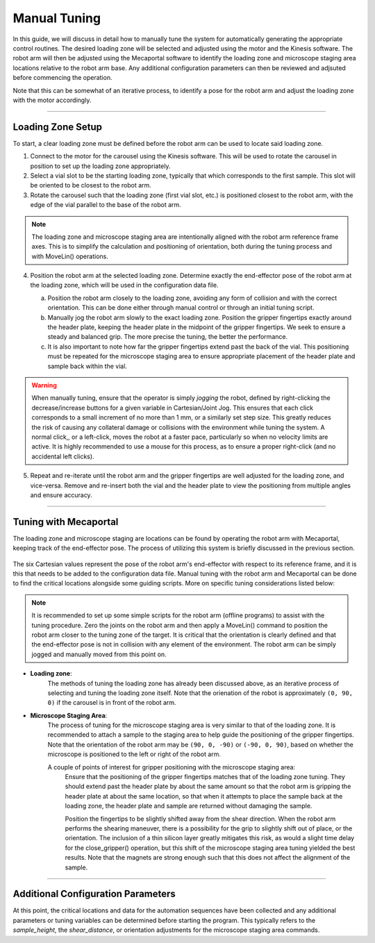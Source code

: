 ======================================
Manual Tuning
======================================

In this guide, we will discuss in detail how to manually tune the system for automatically
generating the appropriate control routines. The desired loading zone will be selected and
adjusted using the motor and the Kinesis software. The robot arm will then be adjusted using the
Mecaportal software to identify the loading zone and microscope staging area locations relative
to the robot arm base. Any additional configuration parameters can then be reviewed and adjsuted
before commencing the operation.

.. image:: user_guide/images/system_view_back.png
  :alt: System View of Routine (Back)

Note that this can be somewhat of an iterative process, to identify a pose for the robot arm and
adjust the loading zone with the motor accordingly.

----------------

Loading Zone Setup
-------------------------------------

To start, a clear loading zone must be defined before the robot arm can be used to locate said
loading zone.

#. Connect to the motor for the carousel using the Kinesis software. This will be used to rotate
   the carousel in position to set up the loading zone appropriately.

#. Select a vial slot to be the starting loading zone, typically that which
   corresponds to the first sample. This slot will be oriented to be closest to the robot arm.

#. Rotate the carousel such that the loading zone (first vial slot, etc.) is positioned closest
   to the robot arm, with the edge of the vial parallel to the base of the robot arm.

.. note::
    The loading zone and microscope staging area are intentionally aligned with the robot arm
    reference frame axes. This is to simplify the calculation and positioning of orientation,
    both during the tuning process and with MoveLin() operations.

4. Position the robot arm at the selected loading zone. Determine exactly the end-effector pose
   of the robot arm at the loading zone, which will be used in the configuration data file.

   a. Position the robot arm closely to the loading zone, avoiding any form of collision and
      with the correct orientation. This can be done either through manual control or through an
      initial tuning script.
   b. Manually jog the robot arm slowly to the exact loading zone. Position the gripper
      fingertips exactly around the header plate, keeping the header plate in the midpoint of the
      gripper fingertips. We seek to ensure a steady and balanced grip. The more precise the
      tuning, the better the performance.
   c. It is also important to note how far the gripper fingertips extend past the back of the
      vial. This positioning must be repeated for the microscope staging area to ensure
      appropriate placement of the header plate and sample back within the vial.

    .. image:: user_guide/images/gripper_fingertips_placement.jpg
         :alt: Gripper Fingertips Placement

.. warning::
    When manually tuning, ensure that the operator is simply *jogging* the robot, defined by
    right-clicking the decrease/increase buttons for a given variable in Cartesian/Joint Jog.
    This ensures that each click corresponds to a small increment of no more than 1 mm, or a
    similarly set step size. This greatly reduces the risk of causing any collateral damage or
    collisions with the environment while tuning the system. A normal click,, or a left-click,
    moves the robot at a faster pace, particularly so when no velocity limits are active. It is
    highly recommended to use a mouse for this process, as to ensure a proper right-click (and no
    accidental left clicks).

5. Repeat and re-iterate until the robot arm and the gripper fingertips are well adjusted for the
   loading zone, and vice-versa. Remove and re-insert both the vial and the header plate to view
   the positioning from multiple angles and ensure accuracy.

--------------

Tuning with Mecaportal
-----------------------------

The loading zone and microscope staging are locations can be found by operating the robot arm
with Mecaportal, keeping track of the end-effector pose. The process of utilizing this system is
briefly discussed in the previous section.

    .. image:: user_guide/images/mecaportal_end_effector_pose.jpg
         :alt: End-Effector Pose (Mecaportal)

The six Cartesian values represent the pose of the robot arm's end-effector with respect to its
reference frame, and it is this that needs to be added to the configuration data file. Manual
tuning with the robot arm and Mecaportal can be done to find the critical locations alongside
some guiding scripts. More on specific tuning considerations listed below:

.. note::
    It is recommended to set up some simple scripts for the robot arm (offline programs) to
    assist with the tuning procedure. Zero the joints on the robot arm and then apply a MoveLin()
    command to position the robot arm closer to the tuning zone of the target. It is critical
    that the orientation is clearly defined and that the end-effector pose is not in collision
    with any element of the environment. The robot arm can be simply jogged and manually moved
    from this point on.

- **Loading zone**:
    The methods of tuning the loading zone has already been discussed above, as an iterative
    process of selecting and tuning the loading zone itself. Note that the orienation of the
    robot is approximately ``(0, 90, 0)`` if the carousel is in front of the robot arm.

- **Microscope Staging Area**:
    The process of tuning for the microscope staging area is very similar to that of the loading
    zone. It is recommended to attach a sample to the staging area to help guide the positioning
    of the gripper fingertips. Note that the orientation of the robot arm may be ``(90, 0, -90)``
    or ``(-90, 0, 90)``, based on whether the microscope is positioned to the left or right of
    the robot arm.

    A couple of points of interest for gripper positioning with the microscope staging area:
        Ensure that the positioning of the gripper fingertips matches that of the loading zone
        tuning. They should extend past the header plate by about the same amount so that the
        robot arm is gripping the header plate at about the same location, so that when it
        attempts to place the sample back at the loading zone, the header plate and sample are
        returned without damaging the sample.

        Position the fingertips to be slightly shifted away from the shear direction. When the
        robot arm performs the shearing maneuver, there is a possibility for the grip to slightly
        shift out of place, or the orientation. The inclusion of a thin silicon layer greatly
        mitigates this risk, as would a slight time delay for the close_gripper() operation, but
        this shift of the microscope staging area tuning yielded the best results. Note that the
        magnets are strong enough such that this does not affect the alignment of the sample.

--------------

Additional Configuration Parameters
---------------------
At this point, the critical locations and data for the automation sequences have been collected
and any additional parameters or tuning variables can be determined before starting the program.
This typically refers to the *sample_height*, the *shear_distance*, or orientation adjustments
for the microscope staging area commands.
